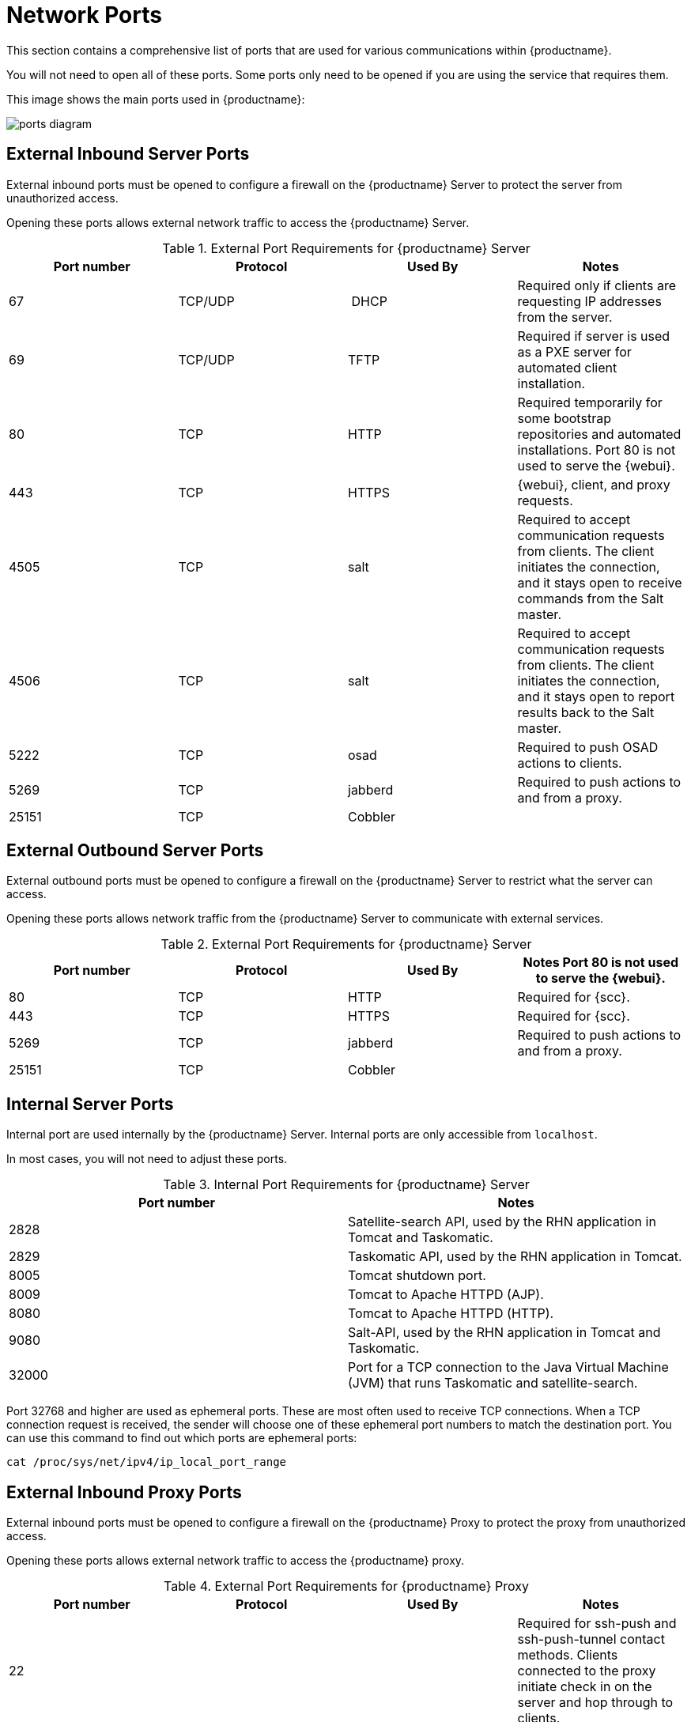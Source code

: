 [[ports]]
= Network Ports

This section contains a comprehensive list of ports that are used for various communications within {productname}.

You will not need to open all of these ports.
Some ports only need to be opened if you are using the service that requires them.

This image shows the main ports used in {productname}:

image::ports_diagram.png[]



== External Inbound Server Ports

External inbound ports must be opened to configure a firewall on the {productname} Server to protect the server from unauthorized access.

Opening these ports allows external network traffic to access the {productname} Server.


[cols="1,1,1,1", options="header"]
.External Port Requirements for {productname} Server
|===
| Port number | Protocol | Used By | Notes
| 67          | TCP/UDP  | DHCP    | Required only if clients are requesting IP addresses from the server.
| 69          | TCP/UDP  | TFTP    | Required if server is used as a PXE server for automated client installation.
| 80          | TCP      | HTTP    | Required temporarily for some bootstrap repositories and automated installations.
Port 80 is not used to serve the {webui}.
| 443         | TCP      | HTTPS   | {webui}, client, and proxy requests.
| 4505        |  TCP     | salt    | Required to accept communication requests from clients.
The client initiates the connection, and it stays open to receive commands from the Salt master.
| 4506        | TCP      | salt    | Required to accept communication requests from clients.
The client initiates the connection, and it stays open to report results back to the Salt master.
| 5222        | TCP      | osad    | Required to push OSAD actions to clients.
| 5269        | TCP      | jabberd | Required to push actions to and from a proxy.
| 25151       | TCP      | Cobbler |
|===



== External Outbound Server Ports

External outbound ports must be opened to configure a firewall on the {productname} Server to restrict what the server can access.

Opening these ports allows network traffic from the {productname} Server to communicate with external services.

[cols="1,1,1,1", options="header"]
.External Port Requirements for {productname} Server
|===
| Port number | Protocol | Used By | Notes

Port 80 is not used to serve the {webui}.
| 80          | TCP | HTTP       | Required for {scc}.
| 443         | TCP | HTTPS      | Required for {scc}.
| 5269        | TCP | jabberd    | Required to push actions to and from a proxy.
| 25151       | TCP | Cobbler    |
|===



== Internal Server Ports

Internal port are used internally by the {productname} Server.
Internal ports are only accessible from ``localhost``.

In most cases, you will not need to adjust these ports.

[cols="1,1", options="header"]
.Internal Port Requirements for {productname} Server
|===
| Port number | Notes
| 2828        | Satellite-search API, used by the RHN application in Tomcat and Taskomatic.
| 2829        | Taskomatic API, used by the RHN application in Tomcat.
| 8005        | Tomcat shutdown port.
| 8009        | Tomcat to Apache HTTPD (AJP).
| 8080        | Tomcat to Apache HTTPD (HTTP).
| 9080        | Salt-API, used by the RHN application in Tomcat and Taskomatic.
| 32000       | Port for a TCP connection to the Java Virtual Machine (JVM) that runs Taskomatic and satellite-search.
|===


Port 32768 and higher are used as ephemeral ports.
These are most often used to receive TCP connections.
When a TCP connection request is received, the sender will choose one of these ephemeral port numbers to match the destination port.
You can use this command to find out which ports are ephemeral ports:

----
cat /proc/sys/net/ipv4/ip_local_port_range
----



== External Inbound Proxy Ports

External inbound ports must be opened to configure a firewall on the {productname} Proxy to protect the proxy from unauthorized access.

Opening these ports allows external network traffic to access the {productname} proxy.

[cols="1,1,1,1", options="header"]
.External Port Requirements for {productname} Proxy
|===
| Port number | Protocol | Used By | Notes
| 22          |          |         | Required for ssh-push and ssh-push-tunnel contact methods.
Clients connected to the proxy initiate check in on the server and hop through to clients.
| 67          | TCP/UDP  | DHCP    | Required only if clients are requesting IP addresses from the server.
| 69          | TCP/UDP  | TFTP    | Required if the server is used as a PXE server for automated client installation.
| 443         | TCP      | HTTPS   | {webui}, client, and proxy requests.
| 4505        | TCP      | salt    | Required to accept communication requests from clients.
The client initiates the connection, and it stays open to receive commands from the Salt master.
| 4506        | TCP      | salt    | Required to accept communication requests from clients.
The client initiates the connection, and it stays open to report results back to the Salt master.
| 5222        | TCP      |         | Required to push OSAD actions to clients.
| 5269        | TCP      |         | Required to push actions to and from the server.
|===



== External Outbound Proxy Ports

External outbound ports must be opened to configure a firewall on the {productname} Proxy to restrict what the proxy can access.

Opening these ports allows network traffic from the {productname} Proxy to communicate with external services.

[cols="1,1,1,1", options="header"]
.External Port Requirements for {productname} Proxy
|===
| Port number | Protocol | Used By | Notes
| 80          |          |         | Used to reach the server.
| 443         | TCP      | HTTPS   | Required for {scc}.
| 5269        | TCP      |         | Required to push actions to and from the server.
|===



== External Client Ports

External client ports must be opened to configure a firewall between the {productname} Server and its clients.

In most cases, you will not need to adjust these ports.

[cols="1,1,1,1", options="header"]
.External Port Requirements for {productname} Clients
|===
| Port number | Direction | Protocol | Notes
| 22          | Inbound   | SSH      | Required for ssh-push and ssh-push-tunnel contact methods.
| 80          | Outbound  |          | Used to reach the server or proxy.
| 5222        | Outbound  | TCP      | Required to push OSAD actions to the server or proxy.
| 9090        | Outbound  | TCP      | Required for Prometheus user interface.
| 9093        | Outbound  | TCP      | Required for Prometheus alert manager.
| 9100        | Outbound  | TCP      | Required for Prometheus node exporter.
| 9117        | Outbound  | TCP      | Required for Prometheus Apache exporter.
| 9187        | Outbound  | TCP      | Required for Prometheus PostgreSQL.
|===
